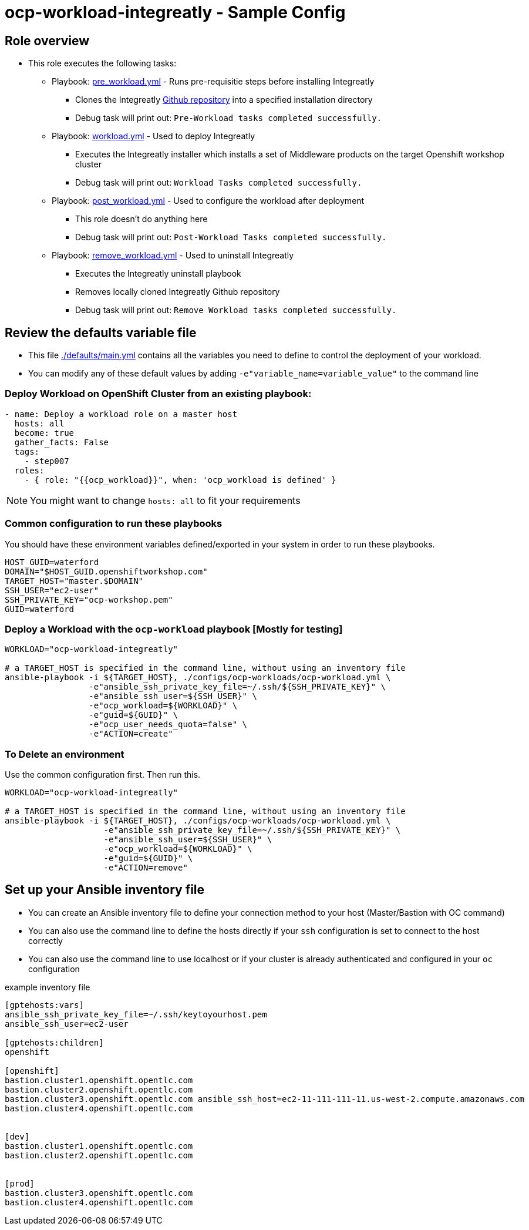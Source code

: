 = ocp-workload-integreatly - Sample Config

== Role overview

* This role executes the following tasks:
** Playbook: link:./tasks/pre_workload.yml[pre_workload.yml] - Runs pre-requisitie steps before installing Integreatly
*** Clones the Integreatly https://github.com/integr8ly/installation[Github repository] into a specified installation directory
*** Debug task will print out: `Pre-Workload tasks completed successfully.`

** Playbook: link:./tasks/workload.yml[workload.yml] - Used to deploy Integreatly
*** Executes the Integreatly installer which installs a set of Middleware products on the target Openshift workshop cluster
*** Debug task will print out: `Workload Tasks completed successfully.`

** Playbook: link:./tasks/post_workload.yml[post_workload.yml] - Used to
 configure the workload after deployment
*** This role doesn't do anything here
*** Debug task will print out: `Post-Workload Tasks completed successfully.`

** Playbook: link:./tasks/remove_workload.yml[remove_workload.yml] - Used to
 uninstall Integreatly
*** Executes the Integreatly uninstall playbook
*** Removes locally cloned Integreatly Github repository
*** Debug task will print out: `Remove Workload tasks completed successfully.`

== Review the defaults variable file

* This file link:./defaults/main.yml[./defaults/main.yml] contains all the variables you
 need to define to control the deployment of your workload.

* You can modify any of these default values by adding
`-e"variable_name=variable_value"` to the command line

=== Deploy Workload on OpenShift Cluster from an existing playbook:

[source,yaml]
----
- name: Deploy a workload role on a master host
  hosts: all
  become: true
  gather_facts: False
  tags:
    - step007
  roles:
    - { role: "{{ocp_workload}}", when: 'ocp_workload is defined' }

----
NOTE: You might want to change `hosts: all` to fit your requirements


=== Common configuration to run these playbooks
You should have these environment variables defined/exported in your system in order
to run these playbooks.

----
HOST_GUID=waterford
DOMAIN="$HOST_GUID.openshiftworkshop.com"
TARGET_HOST="master.$DOMAIN"
SSH_USER="ec2-user"
SSH_PRIVATE_KEY="ocp-workshop.pem"
GUID=waterford
----

=== Deploy a Workload with the `ocp-workload` playbook [Mostly for testing]
----
WORKLOAD="ocp-workload-integreatly"

# a TARGET_HOST is specified in the command line, without using an inventory file
ansible-playbook -i ${TARGET_HOST}, ./configs/ocp-workloads/ocp-workload.yml \
                 -e"ansible_ssh_private_key_file=~/.ssh/${SSH_PRIVATE_KEY}" \
                 -e"ansible_ssh_user=${SSH_USER}" \
                 -e"ocp_workload=${WORKLOAD}" \
                 -e"guid=${GUID}" \
                 -e"ocp_user_needs_quota=false" \
                 -e"ACTION=create"
----

=== To Delete an environment
Use the common configuration first. Then run this.

----
WORKLOAD="ocp-workload-integreatly"

# a TARGET_HOST is specified in the command line, without using an inventory file
ansible-playbook -i ${TARGET_HOST}, ./configs/ocp-workloads/ocp-workload.yml \
                    -e"ansible_ssh_private_key_file=~/.ssh/${SSH_PRIVATE_KEY}" \
                    -e"ansible_ssh_user=${SSH_USER}" \
                    -e"ocp_workload=${WORKLOAD}" \
                    -e"guid=${GUID}" \
                    -e"ACTION=remove"
----

== Set up your Ansible inventory file

* You can create an Ansible inventory file to define your connection
 method to your host (Master/Bastion with OC command)

* You can also use the command line to define the hosts directly if your `ssh`
 configuration is set to connect to the host correctly

* You can also use the command line to use localhost or if your cluster is
 already authenticated and configured in your `oc` configuration
[source, ini]

.example inventory file
----
[gptehosts:vars]
ansible_ssh_private_key_file=~/.ssh/keytoyourhost.pem
ansible_ssh_user=ec2-user

[gptehosts:children]
openshift

[openshift]
bastion.cluster1.openshift.opentlc.com
bastion.cluster2.openshift.opentlc.com
bastion.cluster3.openshift.opentlc.com ansible_ssh_host=ec2-11-111-111-11.us-west-2.compute.amazonaws.com
bastion.cluster4.openshift.opentlc.com


[dev]
bastion.cluster1.openshift.opentlc.com
bastion.cluster2.openshift.opentlc.com


[prod]
bastion.cluster3.openshift.opentlc.com
bastion.cluster4.openshift.opentlc.com
----
